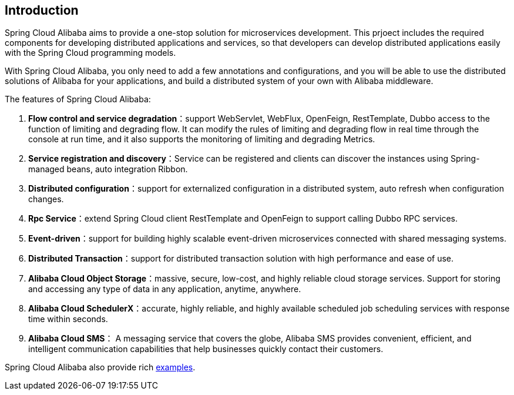 ## Introduction

Spring Cloud Alibaba aims to provide a one-stop solution for microservices development. This prjoect includes the required components for developing distributed applications and services, so that developers can develop distributed applications easily with the Spring Cloud programming models.

With Spring Cloud Alibaba, you only need to add a few annotations and configurations, and you will be able to use the distributed solutions of Alibaba for your applications, and build a distributed system of your own with Alibaba middleware.

The features of Spring Cloud Alibaba:

1. **Flow control and service degradation**：support WebServlet, WebFlux, OpenFeign, RestTemplate, Dubbo access to the function of limiting and degrading flow. It can modify the rules of limiting and degrading flow in real time through the console at run time, and it also supports the monitoring of limiting and degrading Metrics.
2. **Service registration and discovery**：Service can be registered and clients can discover the instances using Spring-managed beans, auto integration Ribbon.
3. **Distributed configuration**：support for externalized configuration in a distributed system, auto refresh when configuration changes.
5. **Rpc Service**：extend Spring Cloud client RestTemplate and OpenFeign to support calling Dubbo RPC services.
5. **Event-driven**：support for building highly scalable event-driven microservices connected with shared messaging systems.
6. **Distributed Transaction**：support for distributed transaction solution with high performance and ease of use.
7. **Alibaba Cloud Object Storage**：massive, secure, low-cost, and highly reliable cloud storage services. Support for storing and accessing any type of data in any application, anytime, anywhere.
8. **Alibaba Cloud SchedulerX**：accurate, highly reliable, and highly available scheduled job scheduling services with response time within seconds.
9. **Alibaba Cloud SMS**： A messaging service that covers the globe, Alibaba SMS provides convenient, efficient, and intelligent communication capabilities that help businesses quickly contact their customers.

Spring Cloud Alibaba also provide rich https://github.com/alibaba/spring-cloud-alibaba/tree/master/spring-cloud-alibaba-examples[examples].